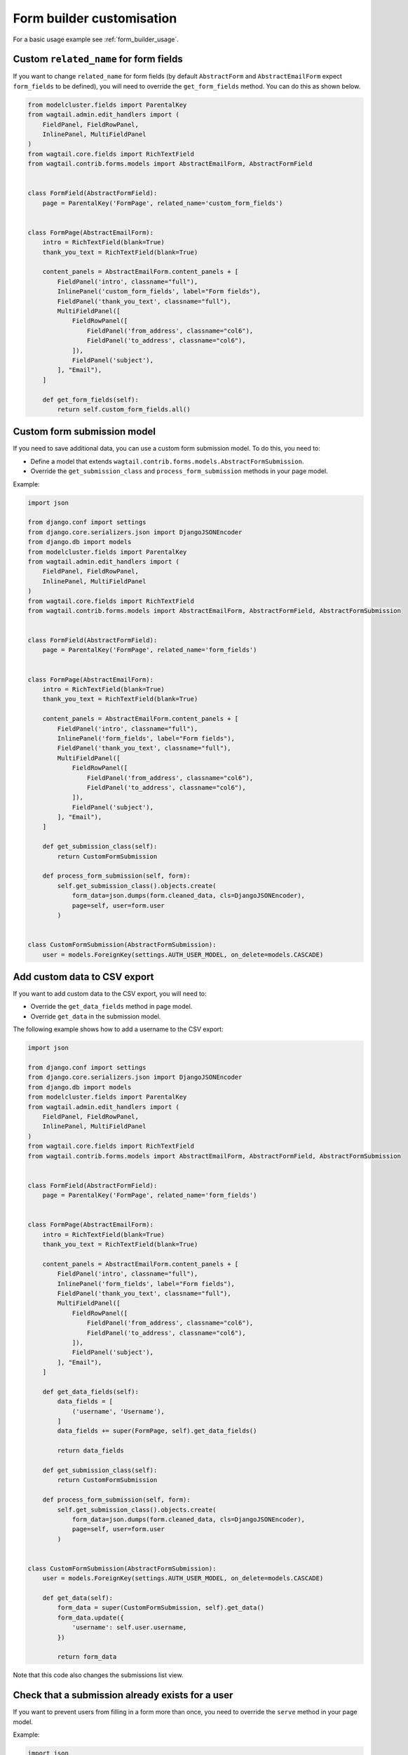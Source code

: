 Form builder customisation
==========================

For a basic usage example see :ref:`form_builder_usage`.

Custom ``related_name`` for form fields
---------------------------------------

If you want to change ``related_name`` for form fields
(by default ``AbstractForm`` and ``AbstractEmailForm`` expect ``form_fields`` to be defined),
you will need to override the ``get_form_fields`` method.
You can do this as shown below.

.. code-block:: python

    from modelcluster.fields import ParentalKey
    from wagtail.admin.edit_handlers import (
        FieldPanel, FieldRowPanel,
        InlinePanel, MultiFieldPanel
    )
    from wagtail.core.fields import RichTextField
    from wagtail.contrib.forms.models import AbstractEmailForm, AbstractFormField


    class FormField(AbstractFormField):
        page = ParentalKey('FormPage', related_name='custom_form_fields')


    class FormPage(AbstractEmailForm):
        intro = RichTextField(blank=True)
        thank_you_text = RichTextField(blank=True)

        content_panels = AbstractEmailForm.content_panels + [
            FieldPanel('intro', classname="full"),
            InlinePanel('custom_form_fields', label="Form fields"),
            FieldPanel('thank_you_text', classname="full"),
            MultiFieldPanel([
                FieldRowPanel([
                    FieldPanel('from_address', classname="col6"),
                    FieldPanel('to_address', classname="col6"),
                ]),
                FieldPanel('subject'),
            ], "Email"),
        ]

        def get_form_fields(self):
            return self.custom_form_fields.all()

Custom form submission model
----------------------------

If you need to save additional data, you can use a custom form submission model.
To do this, you need to:

* Define a model that extends ``wagtail.contrib.forms.models.AbstractFormSubmission``.
* Override the ``get_submission_class`` and ``process_form_submission`` methods in your page model.

Example:

.. code-block:: python

    import json

    from django.conf import settings
    from django.core.serializers.json import DjangoJSONEncoder
    from django.db import models
    from modelcluster.fields import ParentalKey
    from wagtail.admin.edit_handlers import (
        FieldPanel, FieldRowPanel,
        InlinePanel, MultiFieldPanel
    )
    from wagtail.core.fields import RichTextField
    from wagtail.contrib.forms.models import AbstractEmailForm, AbstractFormField, AbstractFormSubmission


    class FormField(AbstractFormField):
        page = ParentalKey('FormPage', related_name='form_fields')


    class FormPage(AbstractEmailForm):
        intro = RichTextField(blank=True)
        thank_you_text = RichTextField(blank=True)

        content_panels = AbstractEmailForm.content_panels + [
            FieldPanel('intro', classname="full"),
            InlinePanel('form_fields', label="Form fields"),
            FieldPanel('thank_you_text', classname="full"),
            MultiFieldPanel([
                FieldRowPanel([
                    FieldPanel('from_address', classname="col6"),
                    FieldPanel('to_address', classname="col6"),
                ]),
                FieldPanel('subject'),
            ], "Email"),
        ]

        def get_submission_class(self):
            return CustomFormSubmission

        def process_form_submission(self, form):
            self.get_submission_class().objects.create(
                form_data=json.dumps(form.cleaned_data, cls=DjangoJSONEncoder),
                page=self, user=form.user
            )


    class CustomFormSubmission(AbstractFormSubmission):
        user = models.ForeignKey(settings.AUTH_USER_MODEL, on_delete=models.CASCADE)


Add custom data to CSV export
-----------------------------

If you want to add custom data to the CSV export, you will need to:

* Override the ``get_data_fields`` method in page model.
* Override ``get_data`` in the submission model.

The following example shows how to add a username to the CSV export:

.. code-block:: python

    import json

    from django.conf import settings
    from django.core.serializers.json import DjangoJSONEncoder
    from django.db import models
    from modelcluster.fields import ParentalKey
    from wagtail.admin.edit_handlers import (
        FieldPanel, FieldRowPanel,
        InlinePanel, MultiFieldPanel
    )
    from wagtail.core.fields import RichTextField
    from wagtail.contrib.forms.models import AbstractEmailForm, AbstractFormField, AbstractFormSubmission


    class FormField(AbstractFormField):
        page = ParentalKey('FormPage', related_name='form_fields')


    class FormPage(AbstractEmailForm):
        intro = RichTextField(blank=True)
        thank_you_text = RichTextField(blank=True)

        content_panels = AbstractEmailForm.content_panels + [
            FieldPanel('intro', classname="full"),
            InlinePanel('form_fields', label="Form fields"),
            FieldPanel('thank_you_text', classname="full"),
            MultiFieldPanel([
                FieldRowPanel([
                    FieldPanel('from_address', classname="col6"),
                    FieldPanel('to_address', classname="col6"),
                ]),
                FieldPanel('subject'),
            ], "Email"),
        ]

        def get_data_fields(self):
            data_fields = [
                ('username', 'Username'),
            ]
            data_fields += super(FormPage, self).get_data_fields()

            return data_fields

        def get_submission_class(self):
            return CustomFormSubmission

        def process_form_submission(self, form):
            self.get_submission_class().objects.create(
                form_data=json.dumps(form.cleaned_data, cls=DjangoJSONEncoder),
                page=self, user=form.user
            )


    class CustomFormSubmission(AbstractFormSubmission):
        user = models.ForeignKey(settings.AUTH_USER_MODEL, on_delete=models.CASCADE)

        def get_data(self):
            form_data = super(CustomFormSubmission, self).get_data()
            form_data.update({
                'username': self.user.username,
            })

            return form_data


Note that this code also changes the submissions list view.

Check that a submission already exists for a user
-------------------------------------------------

If you want to prevent users from filling in a form more than once,
you need to override the ``serve`` method in your page model.

Example:

.. code-block:: python

    import json

    from django.conf import settings
    from django.core.serializers.json import DjangoJSONEncoder
    from django.db import models
    from django.shortcuts import render
    from modelcluster.fields import ParentalKey
    from wagtail.admin.edit_handlers import (
        FieldPanel, FieldRowPanel,
        InlinePanel, MultiFieldPanel
    )
    from wagtail.core.fields import RichTextField
    from wagtail.contrib.forms.models import AbstractEmailForm, AbstractFormField, AbstractFormSubmission


    class FormField(AbstractFormField):
        page = ParentalKey('FormPage', related_name='form_fields')


    class FormPage(AbstractEmailForm):
        intro = RichTextField(blank=True)
        thank_you_text = RichTextField(blank=True)

        content_panels = AbstractEmailForm.content_panels + [
            FieldPanel('intro', classname="full"),
            InlinePanel('form_fields', label="Form fields"),
            FieldPanel('thank_you_text', classname="full"),
            MultiFieldPanel([
                FieldRowPanel([
                    FieldPanel('from_address', classname="col6"),
                    FieldPanel('to_address', classname="col6"),
                ]),
                FieldPanel('subject'),
            ], "Email"),
        ]

        def serve(self, request, *args, **kwargs):
            if self.get_submission_class().objects.filter(page=self, user__pk=request.user.pk).exists():
                return render(
                    request,
                    self.template,
                    self.get_context(request)
                )

            return super(FormPage, self).serve(request, *args, **kwargs)

        def get_submission_class(self):
            return CustomFormSubmission

        def process_form_submission(self, form):
            self.get_submission_class().objects.create(
                form_data=json.dumps(form.cleaned_data, cls=DjangoJSONEncoder),
                page=self, user=form.user
            )


    class CustomFormSubmission(AbstractFormSubmission):
        user = models.ForeignKey(settings.AUTH_USER_MODEL, on_delete=models.CASCADE)

        class Meta:
            unique_together = ('page', 'user')


Your template should look like this:

.. code-block:: django

    {% load wagtailcore_tags %}
    <html>
        <head>
            <title>{{ page.title }}</title>
        </head>
        <body>
            <h1>{{ page.title }}</h1>

            {% if user.is_authenticated and user.is_active or request.is_preview %}
                {% if form %}
                    <div>{{ page.intro|richtext }}</div>
                    <form action="{% pageurl page %}" method="POST">
                        {% csrf_token %}
                        {{ form.as_p }}
                        <input type="submit">
                    </form>
                {% else %}
                    <div>You can fill in the from only one time.</div>
                {% endif %}
            {% else %}
                <div>To fill in the form, you must to log in.</div>
            {% endif %}
        </body>
    </html>


Multi-step form
---------------

The following example shows how to create a multi-step form.

.. code-block:: python

    from django.core.paginator import Paginator, PageNotAnInteger, EmptyPage
    from django.shortcuts import render
    from modelcluster.fields import ParentalKey
    from wagtail.admin.edit_handlers import (
        FieldPanel, FieldRowPanel,
        InlinePanel, MultiFieldPanel
    )
    from wagtail.core.fields import RichTextField
    from wagtail.contrib.forms.models import AbstractEmailForm, AbstractFormField


    class FormField(AbstractFormField):
        page = ParentalKey('FormPage', related_name='form_fields')


    class FormPage(AbstractEmailForm):
        intro = RichTextField(blank=True)
        thank_you_text = RichTextField(blank=True)

        content_panels = AbstractEmailForm.content_panels + [
            FieldPanel('intro', classname="full"),
            InlinePanel('form_fields', label="Form fields"),
            FieldPanel('thank_you_text', classname="full"),
            MultiFieldPanel([
                FieldRowPanel([
                    FieldPanel('from_address', classname="col6"),
                    FieldPanel('to_address', classname="col6"),
                ]),
                FieldPanel('subject'),
            ], "Email"),
        ]

        def get_form_class_for_step(self, step):
            return self.form_builder(step.object_list).get_form_class()

        def serve(self, request, *args, **kwargs):
            """
            Implements a simple multi-step form.

            Stores each step into a session.
            When the last step was submitted correctly, saves whole form into a DB.
            """

            session_key_data = 'form_data-%s' % self.pk
            is_last_step = False
            step_number = request.GET.get('p', 1)

            paginator = Paginator(self.get_form_fields(), per_page=1)
            try:
                step = paginator.page(step_number)
            except PageNotAnInteger:
                step = paginator.page(1)
            except EmptyPage:
                step = paginator.page(paginator.num_pages)
                is_last_step = True

            if request.method == 'POST':
                # The first step will be submitted with step_number == 2,
                # so we need to get a form from previous step
                # Edge case - submission of the last step
                prev_step = step if is_last_step else paginator.page(step.previous_page_number())

                # Create a form only for submitted step
                prev_form_class = self.get_form_class_for_step(prev_step)
                prev_form = prev_form_class(request.POST, page=self, user=request.user)
                if prev_form.is_valid():
                    # If data for step is valid, update the session
                    form_data = request.session.get(session_key_data, {})
                    form_data.update(prev_form.cleaned_data)
                    request.session[session_key_data] = form_data

                    if prev_step.has_next():
                        # Create a new form for a following step, if the following step is present
                        form_class = self.get_form_class_for_step(step)
                        form = form_class(page=self, user=request.user)
                    else:
                        # If there is no next step, create form for all fields
                        form = self.get_form(
                            request.session[session_key_data],
                            page=self, user=request.user
                        )

                        if form.is_valid():
                            # Perform validation again for whole form.
                            # After successful validation, save data into DB,
                            # and remove from the session.
                            form_submission = self.process_form_submission(form)
                            del request.session[session_key_data]
                            # render the landing page
                            return self.render_landing_page(request, form_submission, *args, **kwargs)
                else:
                    # If data for step is invalid
                    # we will need to display form again with errors,
                    # so restore previous state.
                    form = prev_form
                    step = prev_step
            else:
                # Create empty form for non-POST requests
                form_class = self.get_form_class_for_step(step)
                form = form_class(page=self, user=request.user)

            context = self.get_context(request)
            context['form'] = form
            context['fields_step'] = step
            return render(
                request,
                self.template,
                context
            )



Your template for this form page should look like this:

.. code-block:: django

    {% load wagtailcore_tags %}
    <html>
        <head>
            <title>{{ page.title }}</title>
        </head>
        <body>
            <h1>{{ page.title }}</h1>

            <div>{{ page.intro|richtext }}</div>
            <form action="{% pageurl page %}?p={{ fields_step.number|add:"1" }}" method="POST">
                {% csrf_token %}
                {{ form.as_p }}
                <input type="submit">
            </form>
        </body>
    </html>


Note that the example shown before allows the user to return to a previous step,
or to open a second step without submitting the first step.
Depending on your requirements, you may need to add extra checks.

Show results
------------

If you are implementing polls or surveys, you may want to show results after submission.
The following example demonstrates how to do this.

First, you need to collect results as shown below:

.. code-block:: python

    from modelcluster.fields import ParentalKey
    from wagtail.admin.edit_handlers import (
        FieldPanel, FieldRowPanel,
        InlinePanel, MultiFieldPanel
    )
    from wagtail.core.fields import RichTextField
    from wagtail.contrib.forms.models import AbstractEmailForm, AbstractFormField


    class FormField(AbstractFormField):
        page = ParentalKey('FormPage', related_name='form_fields')


    class FormPage(AbstractEmailForm):
        intro = RichTextField(blank=True)
        thank_you_text = RichTextField(blank=True)

        content_panels = AbstractEmailForm.content_panels + [
            FieldPanel('intro', classname="full"),
            InlinePanel('form_fields', label="Form fields"),
            FieldPanel('thank_you_text', classname="full"),
            MultiFieldPanel([
                FieldRowPanel([
                    FieldPanel('from_address', classname="col6"),
                    FieldPanel('to_address', classname="col6"),
                ]),
                FieldPanel('subject'),
            ], "Email"),
        ]

        def get_context(self, request, *args, **kwargs):
            context = super(FormPage, self).get_context(request, *args, **kwargs)

            # If you need to show results only on landing page,
            # you may need check request.method

            results = dict()
            # Get information about form fields
            data_fields = [
                (field.clean_name, field.label)
                for field in self.get_form_fields()
            ]

            # Get all submissions for current page
            submissions = self.get_submission_class().objects.filter(page=self)
            for submission in submissions:
                data = submission.get_data()

                # Count results for each question
                for name, label in data_fields:
                    answer = data.get(name)
                    if answer is None:
                        # Something wrong with data.
                        # Probably you have changed questions
                        # and now we are receiving answers for old questions.
                        # Just skip them.
                        continue

                    if type(answer) is list:
                        # Answer is a list if the field type is 'Checkboxes'
                        answer = u', '.join(answer)

                    question_stats = results.get(label, {})
                    question_stats[answer] = question_stats.get(answer, 0) + 1
                    results[label] = question_stats

            context.update({
                'results': results,
            })
            return context


Next, you need to transform your template to display the results:

.. code-block:: django

    {% load wagtailcore_tags %}
    <html>
        <head>
            <title>{{ page.title }}</title>
        </head>
        <body>
            <h1>{{ page.title }}</h1>

            <h2>Results</h2>
            {% for question, answers in results.items %}
                <h3>{{ question }}</h3>
                {% for answer, count in answers.items %}
                    <div>{{ answer }}: {{ count }}</div>
                {% endfor %}
            {% endfor %}

            <div>{{ page.intro|richtext }}</div>
            <form action="{% pageurl page %}" method="POST">
                {% csrf_token %}
                {{ form.as_p }}
                <input type="submit">
            </form>
        </body>
    </html>


You can also show the results on the landing page.


Custom landing page redirect
----------------------------

You can override the ``render_landing_page`` method on your `FormPage` to change what is rendered when a form submits.

In this example below we have added a `thank_you_page` field that enables custom redirects after a form submits to the selected page.

When overriding the ``render_landing_page`` method, we check if there is a linked `thank_you_page` and then redirect to it if it exists.

Finally, we add a URL param of `id` based on the ``form_submission`` if it exists.

.. code-block:: python

    from django.shortcuts import redirect
    from wagtail.wagtailadmin.edit_handlers import (
        FieldPanel, FieldRowPanel, InlinePanel, MultiFieldPanel, PageChooserPanel)
    from wagtail.contrib.forms.models import AbstractEmailForm

    class FormPage(AbstractEmailForm):

        # intro, thank_you_text, ...

        thank_you_page = models.ForeignKey(
            'wagtailcore.Page',
            null=True,
            blank=True,
            on_delete=models.SET_NULL,
            related_name='+',
        )

        def render_landing_page(self, request, form_submission=None, *args, **kwargs):
            if self.thank_you_page:
                url = self.thank_you_page.url
                # if a form_submission instance is available, append the id to URL
                # when previewing landing page, there will not be a form_submission instance
                if form_submission:
                  url += '?id=%s' % form_submission.id
                return redirect(url, permanent=False)
            # if no thank_you_page is set, render default landing page
            return super(FormPage, self).render_landing_page(request, form_submission, *args, **kwargs)

        content_panels = AbstractEmailForm.content_panels + [
            FieldPanel('intro', classname='full'),
            InlinePanel('form_fields'),
            FieldPanel('thank_you_text', classname='full'),
            PageChooserPanel('thank_you_page'),
            MultiFieldPanel([
                FieldRowPanel([
                    FieldPanel('from_address', classname='col6'),
                    FieldPanel('to_address', classname='col6'),
                ]),
                FieldPanel('subject'),
            ], 'Email'),
        ]


Customise form submissions listing in Wagtail Admin
---------------------------------------------------

The Admin listing of form submissions can be customised by setting the attribute ``submissions_list_view_class`` on your FormPage model.

The list view class must be a subclass of ``SubmissionsListView`` from ``wagtail.contrib.forms.views``, which is a child class of `Django's class based ListView <https://docs.djangoproject.com/en/2.0/ref/class-based-views/generic-display/#listview>`_.

Example:

.. code-block:: python

    from wagtail.contrib.forms.models import AbstractEmailForm, AbstractFormField
    from wagtail.contrib.forms.views import SubmissionsListView


    class CustomSubmissionsListView(SubmissionsListView):
        paginate_by = 50  # show more submissions per page, default is 20
        ordering = ('submit_time',)  # order submissions by oldest first, normally newest first
        ordering_csv = ('-submit_time',)  # order csv export by newest first, normally oldest first

        # override the method to generate csv filename
        def get_csv_filename(self):
            """ Returns the filename for CSV file with page title at start"""
            filename = super().get_csv_filename()
            return self.form_page.slug + '-' + filename


    class FormField(AbstractFormField):
        page = ParentalKey('FormPage', related_name='form_fields')


    class FormPage(AbstractEmailForm):
        """Form Page with customised submissions listing view"""

        # set custom view class as class attribute
        submissions_list_view_class = CustomSubmissionsListView

        intro = RichTextField(blank=True)
        thank_you_text = RichTextField(blank=True)

        # content_panels = ...
